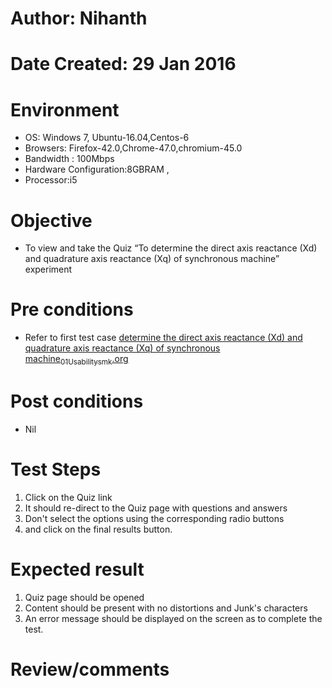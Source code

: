 * Author: Nihanth
* Date Created: 29 Jan 2016
* Environment
  - OS: Windows 7, Ubuntu-16.04,Centos-6
  - Browsers: Firefox-42.0,Chrome-47.0,chromium-45.0
  - Bandwidth : 100Mbps
  - Hardware Configuration:8GBRAM , 
  - Processor:i5

* Objective
  - To view and take the Quiz “To determine the direct axis reactance (Xd) and quadrature axis reactance (Xq) of synchronous machine” experiment

* Pre conditions
  - Refer to first test case [[https://github.com/Virtual-Labs/virtual-power-lab-dei/blob/master/test-cases/integration_test-cases/ determine the direct axis reactance (Xd) and quadrature axis reactance (Xq) of synchronous machine/ determine the direct axis reactance (Xd) and quadrature axis reactance (Xq) of synchronous machine_01_Usability_smk.org][ determine the direct axis reactance (Xd) and quadrature axis reactance (Xq) of synchronous machine_01_Usability_smk.org]]

* Post conditions
  - Nil
* Test Steps
  1. Click on the Quiz link 
  2. It should re-direct to the Quiz page with questions and answers
  3. Don't select the options using the corresponding radio buttons
  4. and click on the final results button.

* Expected result
  1. Quiz page should be opened
  2. Content should be present with no distortions and Junk's characters
  3. An error message should be displayed on the screen as to complete the test.

* Review/comments


